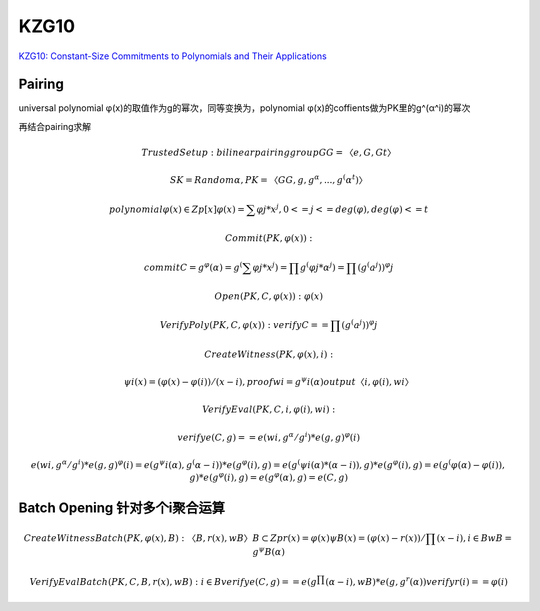 KZG10
#######

`KZG10: Constant-Size Commitments to Polynomials and Their Applications <https://www.iacr.org/archive/asiacrypt2010/6477178/6477178.pdf>`_

Pairing
==========================================================

universal polynomial φ(x)的取值作为g的幂次，同等变换为，polynomial φ(x)的coffients做为PK里的g^(α^i)的幂次

再结合pairing求解

.. math::

    Trusted Setup:
    bilinear pairing group GG = 〈e, G, Gt〉

    SK = Random α, PK =〈GG, g, g^α, . . . , g^(α^t) 〉

    polynomial φ(x) ∈ Zp[x] 
    φ(x) = ∑ φj * x^j,  0<= j <=deg(φ), deg(φ) <= t

    Commit(PK, φ(x)): 

    commit C  = g^φ(α) 
              = g^(∑ φj * x^j) 
              = ∏ g^(φj * α^j)
              = ∏ (g^(a^j))^φj

    Open(PK, C, φ(x)): φ(x)

    VerifyPoly(PK, C, φ(x)):
    verify C == ∏ (g^(a^j))^φj

    CreateWitness(PK, φ(x), i):

    ψi(x) = (φ(x)−φ(i))/(x−i), 
    proof wi = g^ψi(α)
    output 〈i, φ(i), wi〉

    VerifyEval(PK, C, i, φ(i), wi):

    verify e(C, g) == e(wi, g^α/g^i) * e(g, g)^φ(i)

    e(wi, g^α/g^i) * e(g, g)^φ(i)
    = e(g^ψi(α) , g^(α-i)) * e(g^φ(i), g)
    = e(g^(ψi(α) * (α-i)), g) * e(g^φ(i), g)
    = e(g^(φ(α)−φ(i)), g) * e(g^φ(i), g)
    = e(g^φ(α), g)
    = e(C, g)

Batch Opening 针对多个i聚合运算
==========================================================

.. math::

    CreateWitnessBatch(PK, φ(x), B): 〈B, r(x), wB 〉
    B ⊂ Zp
    r(x) = φ(x) % ∏ (x-i), i∈B
    ψB(x) = (φ(x)−r(x))/ ∏ (x-i), i∈B
    wB = g^ψB(α)

    VerifyEvalBatch(PK, C, B, r(x), wB ): i∈B
    verify e(C, g) == e(g^∏ (α−i), wB ) * e(g, g^r(α))
    verify r(i) == φ(i)

